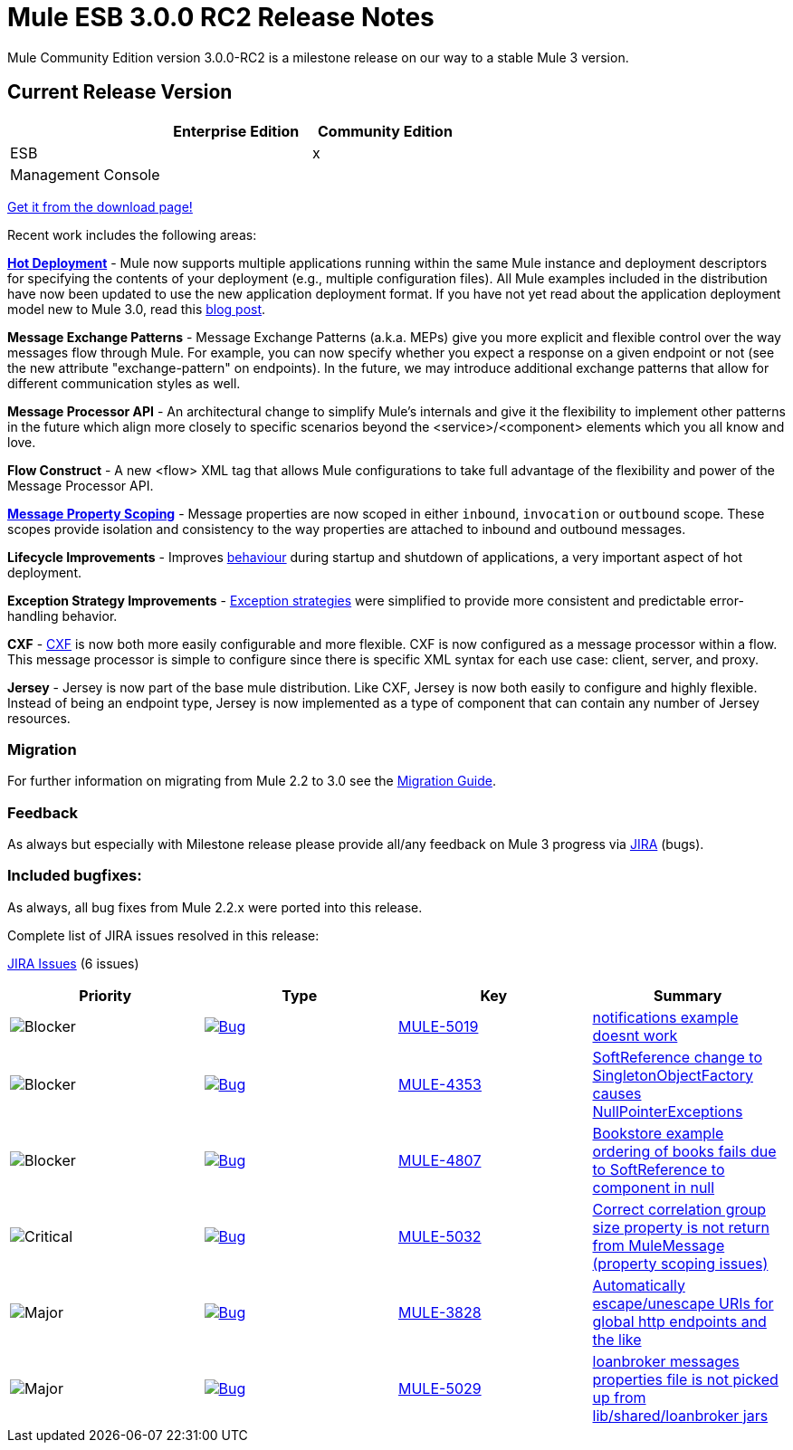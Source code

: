 = Mule ESB 3.0.0 RC2 Release Notes
:keywords: release notes, esb


Mule Community Edition version 3.0.0-RC2 is a milestone release on our way to a stable Mule 3 version.

== Current Release Version

[width="100%",cols="34%,33%,33%",options="header",]
|===
|  |Enterprise Edition |Community Edition
|ESB |  |x
|Management Console |  | 
|===

http://www.mulesoft.org/download-mule-esb-community-edition[Get it from the download page!]

Recent work includes the following areas:

*link:/documentation/display/current/Hot+Deployment[Hot Deployment]* - Mule now supports multiple applications running within the same Mule instance and deployment descriptors for specifying the contents of your deployment (e.g., multiple configuration files). All Mule examples included in the distribution have now been updated to use the new application deployment format. If you have not yet read about the application deployment model new to Mule 3.0, read this http://blogs.mulesoft.org/mule-3-rebooted/[blog post].

*Message Exchange Patterns* - Message Exchange Patterns (a.k.a. MEPs) give you more explicit and flexible control over the way messages flow through Mule. For example, you can now specify whether you expect a response on a given endpoint or not (see the new attribute "exchange-pattern" on endpoints). In the future, we may introduce additional exchange patterns that allow for different communication styles as well.

*Message Processor API* - An architectural change to simplify Mule's internals and give it the flexibility to implement other patterns in the future which align more closely to specific scenarios beyond the <service>/<component> elements which you all know and love.

*Flow Construct* - A new <flow> XML tag that allows Mule configurations to take full advantage of the flexibility and power of the Message Processor API.

*link:#[Message Property Scoping]* - Message properties are now scoped in either `inbound`, `invocation` or `outbound` scope. These scopes provide isolation and consistency to the way properties are attached to inbound and outbound messages.

*Lifecycle Improvements* - Improves link:#[behaviour] during startup and shutdown of applications, a very important aspect of hot deployment.

*Exception Strategy Improvements* - link:/documentation/display/current/Error+Handling[Exception strategies] were simplified to provide more consistent and predictable error-handling behavior.

*CXF* - link:/documentation/display/current/CXF+Module+Reference[CXF] is now both more easily configurable and more flexible. CXF is now configured as a message processor within a flow. This message processor is simple to configure since there is specific XML syntax for each use case: client, server, and proxy.

*Jersey* - Jersey is now part of the base mule distribution. Like CXF, Jersey is now both easily to configure and highly flexible. Instead of being an endpoint type, Jersey is now implemented as a type of component that can contain any number of Jersey resources.

=== Migration

For further information on migrating from Mule 2.2 to 3.0 see the link:/documentation/display/current/Legacy+Mule+Migration+Notes[Migration Guide].

=== Feedback

As always but especially with Milestone release please provide all/any feedback on Mule 3 progress via http://www.mulesoft.org/jira/[JIRA] (bugs).

=== Included bugfixes:

As always, all bug fixes from Mule 2.2.x were ported into this release.

Complete list of JIRA issues resolved in this release:

http://www.mulesource.org/jira/secure/IssueNavigator.jspa?reset=true&fixfor=10873&pid=10000&resolution=1&resolution=6&status=5&status=6&sorter/field=priority&sorter/order=DESC&tempMax=1000[JIRA Issues] (6 issues)

[cols="4" options="header"]
|===
| Priority
| Type
| Key
| Summary

|image:http://www.mulesoft.org/jira/images/icons/priority_blocker.gif[Blocker]
|http://www.mulesoft.org/jira/browse/MULE-5019[image:http://www.mulesoft.org/jira/images/icons/bug.gif[Bug]]
|http://www.mulesoft.org/jira/browse/MULE-5019[MULE-5019]

|http://www.mulesoft.org/jira/browse/MULE-5019[notifications example doesnt work]

|image:http://www.mulesoft.org/jira/images/icons/priority_blocker.gif[Blocker]

|http://www.mulesoft.org/jira/browse/MULE-4353[image:http://www.mulesoft.org/jira/images/icons/bug.gif[Bug]]

|http://www.mulesoft.org/jira/browse/MULE-4353[MULE-4353]

|http://www.mulesoft.org/jira/browse/MULE-4353[SoftReference change to SingletonObjectFactory causes NullPointerExceptions]

|image:http://www.mulesoft.org/jira/images/icons/priority_blocker.gif[Blocker]

|http://www.mulesoft.org/jira/browse/MULE-4807[image:http://www.mulesoft.org/jira/images/icons/bug.gif[Bug]]

|http://www.mulesoft.org/jira/browse/MULE-4807[MULE-4807]

|http://www.mulesoft.org/jira/browse/MULE-4807[Bookstore example ordering of books fails due to SoftReference to component in null]

|image:http://www.mulesoft.org/jira/images/icons/priority_critical.gif[Critical]

|http://www.mulesoft.org/jira/browse/MULE-5032[image:http://www.mulesoft.org/jira/images/icons/bug.gif[Bug]]

|http://www.mulesoft.org/jira/browse/MULE-5032[MULE-5032]

|http://www.mulesoft.org/jira/browse/MULE-5032[Correct correlation group size property is not return from MuleMessage (property scoping issues)]

|image:http://www.mulesoft.org/jira/images/icons/priority_major.gif[Major]

|http://www.mulesoft.org/jira/browse/MULE-3828[image:http://www.mulesoft.org/jira/images/icons/bug.gif[Bug]]

|http://www.mulesoft.org/jira/browse/MULE-3828[MULE-3828]

|http://www.mulesoft.org/jira/browse/MULE-3828[Automatically escape/unescape URIs for global http endpoints and the like]

|image:http://www.mulesoft.org/jira/images/icons/priority_major.gif[Major]

|http://www.mulesoft.org/jira/browse/MULE-5029[image:http://www.mulesoft.org/jira/images/icons/bug.gif[Bug]]

|http://www.mulesoft.org/jira/browse/MULE-5029[MULE-5029]

|http://www.mulesoft.org/jira/browse/MULE-5029[loanbroker messages properties file is not picked up from lib/shared/loanbroker jars]
